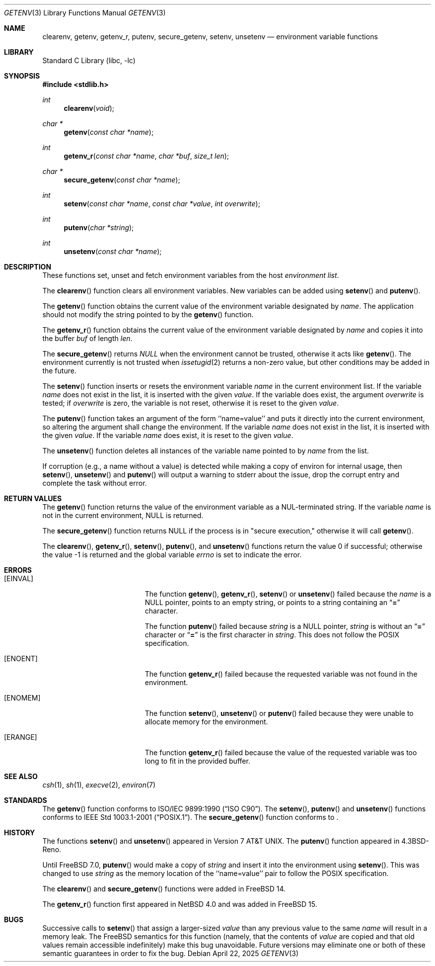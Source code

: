 .\" Copyright (c) 1988, 1991, 1993
.\"	The Regents of the University of California.  All rights reserved.
.\"
.\" This code is derived from software contributed to Berkeley by
.\" the American National Standards Committee X3, on Information
.\" Processing Systems.
.\"
.\" Redistribution and use in source and binary forms, with or without
.\" modification, are permitted provided that the following conditions
.\" are met:
.\" 1. Redistributions of source code must retain the above copyright
.\"    notice, this list of conditions and the following disclaimer.
.\" 2. Redistributions in binary form must reproduce the above copyright
.\"    notice, this list of conditions and the following disclaimer in the
.\"    documentation and/or other materials provided with the distribution.
.\" 3. Neither the name of the University nor the names of its contributors
.\"    may be used to endorse or promote products derived from this software
.\"    without specific prior written permission.
.\"
.\" THIS SOFTWARE IS PROVIDED BY THE REGENTS AND CONTRIBUTORS ``AS IS'' AND
.\" ANY EXPRESS OR IMPLIED WARRANTIES, INCLUDING, BUT NOT LIMITED TO, THE
.\" IMPLIED WARRANTIES OF MERCHANTABILITY AND FITNESS FOR A PARTICULAR PURPOSE
.\" ARE DISCLAIMED.  IN NO EVENT SHALL THE REGENTS OR CONTRIBUTORS BE LIABLE
.\" FOR ANY DIRECT, INDIRECT, INCIDENTAL, SPECIAL, EXEMPLARY, OR CONSEQUENTIAL
.\" DAMAGES (INCLUDING, BUT NOT LIMITED TO, PROCUREMENT OF SUBSTITUTE GOODS
.\" OR SERVICES; LOSS OF USE, DATA, OR PROFITS; OR BUSINESS INTERRUPTION)
.\" HOWEVER CAUSED AND ON ANY THEORY OF LIABILITY, WHETHER IN CONTRACT, STRICT
.\" LIABILITY, OR TORT (INCLUDING NEGLIGENCE OR OTHERWISE) ARISING IN ANY WAY
.\" OUT OF THE USE OF THIS SOFTWARE, EVEN IF ADVISED OF THE POSSIBILITY OF
.\" SUCH DAMAGE.
.\"
.Dd April 22, 2025
.Dt GETENV 3
.Os
.Sh NAME
.Nm clearenv ,
.Nm getenv ,
.Nm getenv_r ,
.Nm putenv ,
.Nm secure_getenv ,
.Nm setenv ,
.Nm unsetenv
.Nd environment variable functions
.Sh LIBRARY
.Lb libc
.Sh SYNOPSIS
.In stdlib.h
.Ft int
.Fn clearenv "void"
.Ft char *
.Fn getenv "const char *name"
.Ft int
.Fn getenv_r "const char *name" "char *buf" "size_t len"
.Ft char *
.Fn secure_getenv "const char *name"
.Ft int
.Fn setenv "const char *name" "const char *value" "int overwrite"
.Ft int
.Fn putenv "char *string"
.Ft int
.Fn unsetenv "const char *name"
.Sh DESCRIPTION
These functions set, unset and fetch environment variables from the
host
.Em environment list .
.Pp
The
.Fn clearenv
function clears all environment variables.
New variables can be added using
.Fn setenv
and
.Fn putenv .
.Pp
The
.Fn getenv
function obtains the current value of the environment variable
designated by
.Fa name .
The application should not modify the string pointed
to by the
.Fn getenv
function.
.Pp
The
.Fn getenv_r
function obtains the current value of the environment variable
designated by
.Fa name
and copies it into the buffer
.Fa buf
of length
.Fa len .
.Pp
The
.Fn secure_getenv
returns
.Va NULL
when the environment cannot be trusted, otherwise it acts like
.Fn getenv .
The environment currently is not trusted when
.Xr issetugid 2
returns a non-zero value, but other conditions may be added
in the future.
.Pp
The
.Fn setenv
function inserts or resets the environment variable
.Fa name
in the current environment list.
If the variable
.Fa name
does not exist in the list,
it is inserted with the given
.Fa value .
If the variable does exist, the argument
.Fa overwrite
is tested; if
.Fa overwrite
is zero, the
variable is not reset, otherwise it is reset
to the given
.Fa value .
.Pp
The
.Fn putenv
function takes an argument of the form ``name=value'' and
puts it directly into the current environment,
so altering the argument shall change the environment.
If the variable
.Fa name
does not exist in the list,
it is inserted with the given
.Fa value .
If the variable
.Fa name
does exist, it is reset to the given
.Fa value .
.Pp
The
.Fn unsetenv
function
deletes all instances of the variable name pointed to by
.Fa name
from the list.
.Pp
If corruption (e.g., a name without a value) is detected while making a copy of
environ for internal usage, then
.Fn setenv ,
.Fn unsetenv
and
.Fn putenv
will output a warning to stderr about the issue, drop the corrupt entry and
complete the task without error.
.Sh RETURN VALUES
The
.Fn getenv
function returns the value of the environment variable as a
.Dv NUL Ns
-terminated string.
If the variable
.Fa name
is not in the current environment,
.Dv NULL
is returned.
.Pp
The
.Fn secure_getenv
function returns
.Dv NULL
if the process is in "secure execution," otherwise it will call
.Fn getenv .
.Pp
.Rv -std clearenv getenv_r setenv putenv unsetenv
.Sh ERRORS
.Bl -tag -width Er
.It Bq Er EINVAL
The function
.Fn getenv ,
.Fn getenv_r ,
.Fn setenv
or
.Fn unsetenv
failed because the
.Fa name
is a
.Dv NULL
pointer, points to an empty string, or points to a string containing an
.Dq Li \&=
character.
.Pp
The function
.Fn putenv
failed because
.Fa string
is a
.Dv NULL
pointer,
.Fa string
is without an
.Dq Li \&=
character or
.Dq Li \&=
is the first character in
.Fa string .
This does not follow the
.Tn POSIX
specification.
.It Bq Er ENOENT
The function
.Fn getenv_r
failed because the requested variable was not found in the
environment.
.It Bq Er ENOMEM
The function
.Fn setenv ,
.Fn unsetenv
or
.Fn putenv
failed because they were unable to allocate memory for the environment.
.It Bq Er ERANGE
The function
.Fn getenv_r
failed because the value of the requested variable was too long to fit
in the provided buffer.
.El
.Sh SEE ALSO
.Xr csh 1 ,
.Xr sh 1 ,
.Xr execve 2 ,
.Xr environ 7
.Sh STANDARDS
The
.Fn getenv
function conforms to
.St -isoC .
The
.Fn setenv ,
.Fn putenv
and
.Fn unsetenv
functions conforms to
.St -p1003.1-2001 .
The
.Fn secure_getenv
function conforms to
.St -p1003.1-2024 .
.Sh HISTORY
The functions
.Fn setenv
and
.Fn unsetenv
appeared in
.At v7 .
The
.Fn putenv
function appeared in
.Bx 4.3 Reno .
.Pp
Until
.Fx 7.0 ,
.Fn putenv
would make a copy of
.Fa string
and insert it into the environment using
.Fn setenv .
This was changed to use
.Fa string
as the memory location of the ``name=value'' pair to follow the
.Tn POSIX
specification.
.Pp
The
.Fn clearenv
and
.Fn secure_getenv
functions were added in
.Fx 14 .
.Pp
The
.Fn getenv_r
function first appeared in
.Nx 4.0
and was added in
.Fx 15 .
.Sh BUGS
Successive calls to
.Fn setenv
that assign a larger-sized
.Fa value
than any previous value to the same
.Fa name
will result in a memory leak.
The
.Fx
semantics for this function
(namely, that the contents of
.Fa value
are copied and that old values remain accessible indefinitely) make this
bug unavoidable.
Future versions may eliminate one or both of these
semantic guarantees in order to fix the bug.
